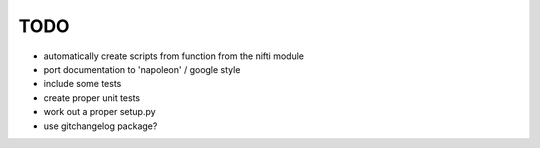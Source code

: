 TODO
====

- automatically create scripts from function from the nifti module
- port documentation to 'napoleon' / google style
- include some tests
- create proper unit tests
- work out a proper setup.py
- use gitchangelog package?
